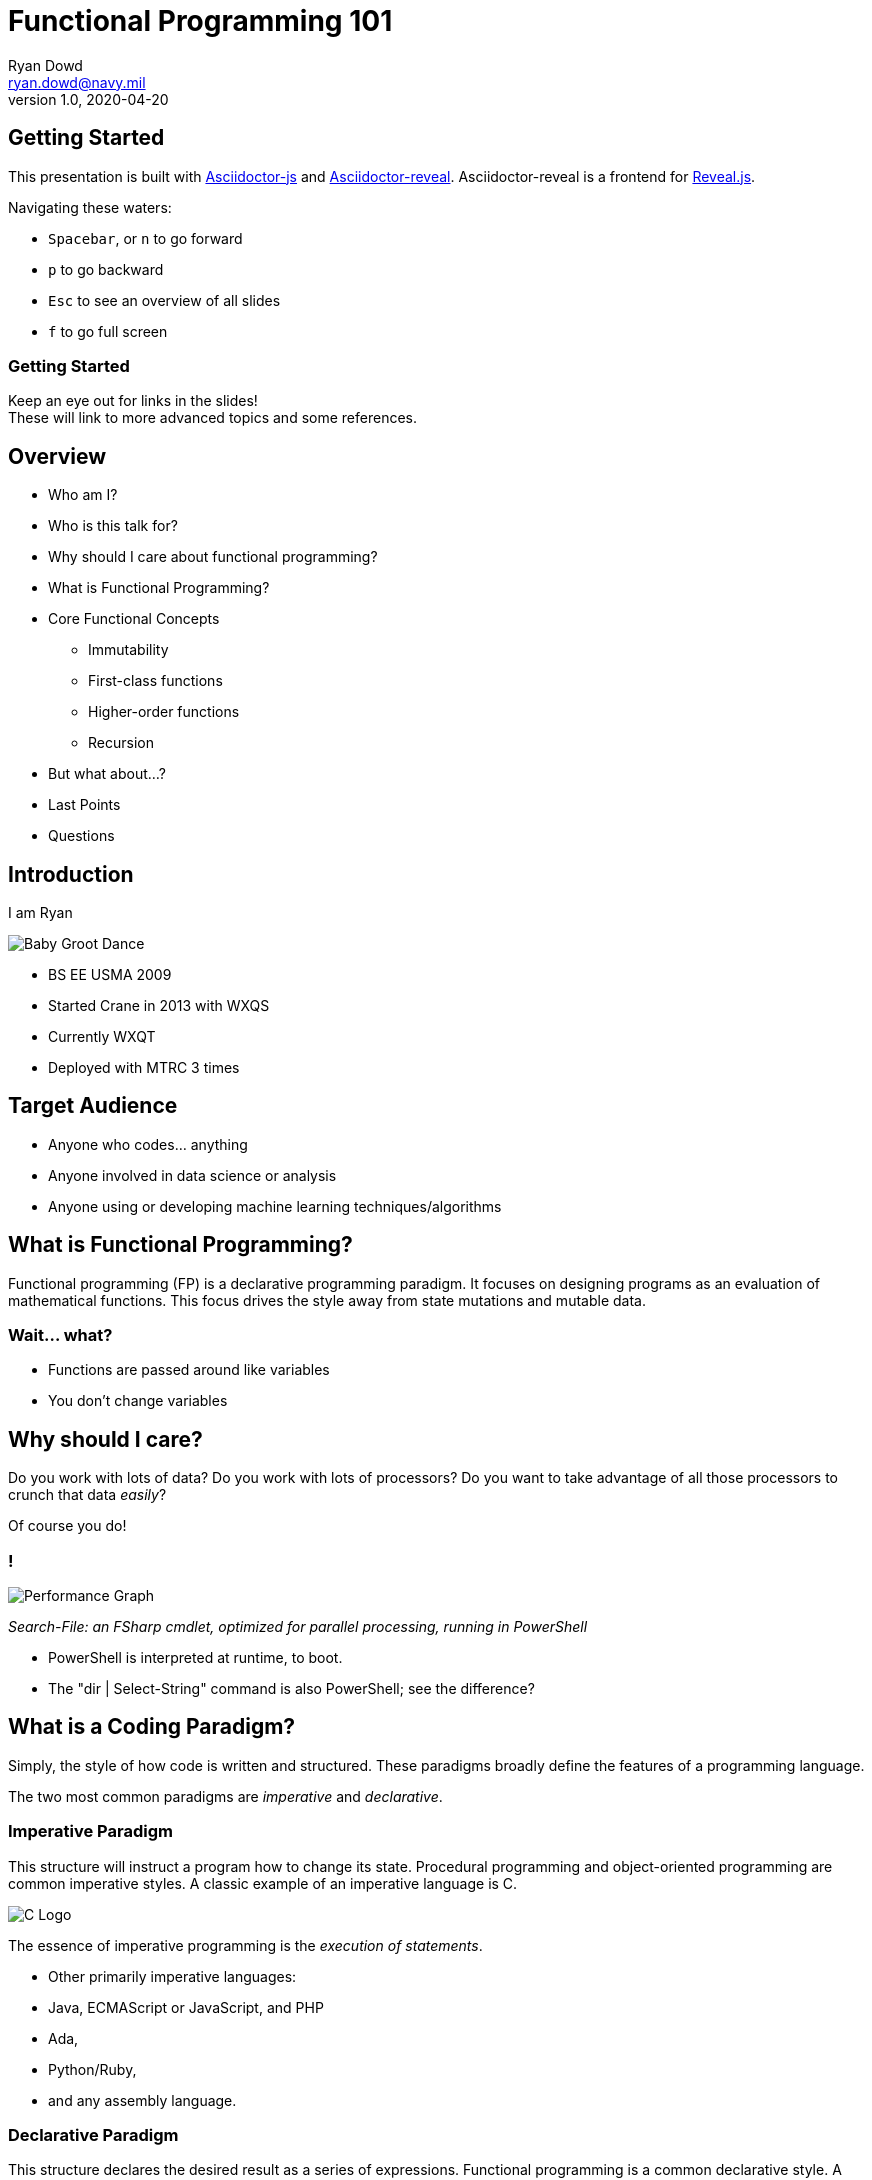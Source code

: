 = Functional Programming 101
Ryan Dowd <ryan.dowd@navy.mil>
v1.0, 2020-04-20
:imagesdir: ./images
:source-highlighter: highlightjs
:highlightjsdir: ./highlightjs
:highlightjs-theme: ./highlightjs/demo/styles/zenburn.css
:customcss: custom.css
:revealjs_theme: night
:revealjs_slidenumber: true


== Getting Started

This presentation is built with
https://github.com/asciidoctor/asciidoctor.js[Asciidoctor-js] and
https://github.com/asciidoctor/asciidoctor-reveal.js[Asciidoctor-reveal].
Asciidoctor-reveal is a frontend for https://revealjs.com/#/[Reveal.js].

Navigating these waters:

* `Spacebar`, or `n` to go forward
* `p` to go backward
* `Esc` to see an overview of all slides
* `f` to go full screen

=== Getting Started

Keep an eye out for links in the slides! +
These will link to more advanced topics and some references.

== Overview

* Who am I?
* Who is this talk for?
* Why should I care about functional programming?
* What is Functional Programming?
* Core Functional Concepts
** Immutability
** First-class functions
** Higher-order functions
** Recursion
* But what about...?
* Last Points
* Questions

== Introduction

I am Ryan

[#babygroot]
image::babygroot.gif[Baby Groot Dance]
// Grafera 2014, modified by me

[.notes]
--
* BS EE USMA 2009
* Started Crane in 2013 with WXQS
* Currently WXQT
* Deployed with MTRC 3 times
--

== Target Audience

* Anyone who codes... anything
* Anyone involved in data science or analysis
* Anyone using or developing machine learning techniques/algorithms

== What is Functional Programming?

Functional programming ([.red]#FP#) is a declarative programming paradigm.
It focuses on designing programs as an evaluation of mathematical functions.
This focus drives the style away from state mutations and mutable data.

=== Wait... what?

* Functions are passed around like variables
* You don't change variables

== Why should I care?

Do you work with lots of data?
Do you work with lots of processors?
Do you want to take advantage of all those processors to crunch that data _easily_?

Of course you do!

=== ! 

image::fsharpPtimeAn.png[Performance Graph]
// Atkinson 2012, modified by me

_Search-File:
an FSharp cmdlet, optimized for parallel processing,
running in PowerShell_

[.notes]
--
* PowerShell is interpreted at runtime, to boot.
* The "dir | Select-String" command is also PowerShell; see the difference?
--

== What is a Coding Paradigm?

Simply, the style of how code is written and structured.
These paradigms broadly define the features of a programming language.

The two most common paradigms are _imperative_ and _declarative_.

=== Imperative Paradigm

This structure will instruct a program how to change its state.
Procedural programming and object-oriented programming are common imperative styles.
A classic example of an imperative language is C.

image::c.png[C Logo]
// Kernighan and Ritchie 1978, cover

The essence of imperative programming is the _execution of statements_.

[.notes]
--
* Other primarily imperative languages:
* Java, ECMAScript or JavaScript, and PHP
* Ada,
* Python/Ruby,
* and any assembly language.
--

=== Declarative Paradigm

This structure declares the desired result as a series of expressions.
Functional programming is a common declarative style.
A classic example of a declarative language is Lisp.

image::lisp.png[Lisp Logo]
// Common-Lisp.net, n.d.

The essence of declarative programming is the _evaluation of expressions_.

[.notes]
--
* An even shorter list of examples:
* SQL,
* Haskell,
* Scheme and Clojure),
* ML/SML/OCaml/F#.
--

=== _Execution of Statements_ vs. _Evaluation of Expression_

This is a little abstract.
Let's clear that up by making some coffee, shall we?

image::coffee.gif[Coffee]

We'll make some coffee using the two different paradigms.
Our design goal is to make a cup of coffee with two scoops of sugar.

[.notes]
--
* Example borrowed from Petricek, Real World Functional Programming, 5.
* Functional is data-centric
* Imperative is behavior-centric
--

=== Object-Oriented Coffee

We start with a single black coffee by executing a statement.
The constructed object can be modified, so we can change it by adding two sugars.
However, without additional guards, we may miss the goal with incorrect statements.

[source, cs]
----
var cuppa = new Coffee(CoffeeType.Black);

// Can execute cuppa.Drink() now
// If executed, the following statement will execute on an empty cup
// Without more complex defensive coding, we could miss the design goal!

cuppa.AddSugar(2);
----

[.notes]
--
* Have to assume Coffee class exist!
--

=== Functional Coffee

Here, we start with a single black coffee with 2 sugars by evaluating an expression.
We cannot modify or drink the cup before the sugar is added.
When we get the cup, it already contains the sugar!

[source, fs]
----
let makeCoffee coffeeStyle sugars =    // this is a function describing our goal
    { coffee with
        Style = coffeeStyle
        Sugar = sugars }

let cuppa = makeCoffee Black 2         // The evaluation
----

[.notes]
-- 
* Have to assume Coffee type exists and coffee is defined!
--

=== One last example...

[source, cs]
----
// Imperative
bool myInt;
if (x < 10)
{
    myInt = true;
}
else
{
    myInt = false;
}

// Declarative
var myInt = x < 10 ? true : false;
----

== What does Functional Programming get me?

Well, have you ever written or read code that is...

* Difficult to change or refactor due to hidden dependencies?
* Repeating patterns and boilerplate, e.g. visitor pattern
* Full of race conditions or confusing execution orders?
* Struggling to execute asynchronously or concurrently?
* Behaving differently in real-world than it does in unit tests?

Functional programming can _easily_ solve those common issues.

=== How, exactly?

[.step]
* Immutability prevents race conditions
* Logic vice executions enables parallelism
* Composable functions prevent spaghetti code

== Core Concepts

* Immutability
* Functions
* Higher-Order Functions
* Recursion

== Immutability

> Taking the vary out of variables

Variables are initialized into a static, unchanging value.
If a modification needs to occur, usually a shallow copy is made.
Modification is made to the copy.

=== Mutable Example

[source, cs]
----
int x = GetInitialValue();
x = x + ReadInt32();
x = x * ReadInt32();
WriteInt32(res);
----

=== Immutable Mutable Example

Now, pretend the compiler won't let us overwrite an initialized value.

[source, cs]
----
int x0 = GetInitialValue();
int x1 = x0 + ReadInt32();
int x2 = x1 * ReadInt32();
WriteInt32(x2);
----

=== Benefits of Immutability

==== Assurance

"In other words, testing's real purpose is to validate mutation —
and the more mutation you have,
the more testing is required to make sure you get it right.
If you isolate the places where changes occur by severely restricting mutation,
you create a much smaller space for errors to occur..."
-- Neal Ford, IBM

=== Benefits of Immutability

==== Thread-Safety and Parallelism

"Immutable objects are automatically thread-safe and have no synchronization issues.
They can also never exist in unknown or undesirable state because of an exception...
[This is called] _failure atomicity_:
once an object or type is constructed,
success or failure is immediately resolved (usually at compile time). "
-- Neal Ford, IBM

=== Benefits of Immutability

==== https://en.wikipedia.org/wiki/Idempotence#Computer_science_meaning[Idempotent] code!

...whoa, chief, that's a big word!
Blame https://en.wikipedia.org/wiki/Benjamin_Peirce[Benjamin Pierce],
an American mathematician.
Around 1870, he coined the term to describe a function that is strictly repeatable.

Idempotent code means the same input will _always_ return the same output.
It's often called
https://en.wikipedia.org/wiki/Referential_transparency[referential transparency]
now-a-days.

=== How do we do it?

==== Convention

In this approach, you don't do any extra work to _prevent_ mutation.
You just _avoid_ it --
just like how you probably avoid `goto`, bitwise operations, and pointers now!

The downside, of course, is mutation can find a way!

=== !

[link=https://github.com/asciidoctor/asciidoctor.js]
image::life.png[Ian Malcolm]

=== How do we do it?

==== Use a functional language!

[source, fs]
----
// F#
let a = 42  // immutable by default

// immutable types with sugary copying
type Engineer =
    { FirstName: string
      LastName: string }

let someEmployee = { FirstName = "Jane"; LastName = "Doe" }
let someOtherEmployee = { someEmployee with FirstName = "John" }
----

=== How do we do it?

==== Structural Enforcement

...a term I've coined to describe using structural keywords/features to employ immutability.

* Java has `final`
* C# has `readonly`, `sealed`, and `protected`
* Python\Ruby\Lua have a concept of `metaclasses` that work well (albeit verbose)
* Python also has the `@property` tag

[.notes]
--
A huge downside: usually lots of boilerplate
--

=== Structural Enforcement

====  C# 6.0

[source, cs]
----
public protected class Engineer
{
    public string FirstName { get; }
    public string LastName { get; }

    public Engineer(string f, string l)
    {
        FirstName = f;
        LastName = l;
    }
}

var someEmployee = new Engineer("Jane", "Doe");
var someOtherEmployee = new Engineer("John", "Doe");
// These new engineers cannot be changed!
----

[.notes]
--
It is simple to implement the `with` sugar in the class,
but that's a lesson for another day!
--

=== Structural Enforcement

==== Python 3.1

[source, py]
----
def immutable_meta(name, bases, dct):
    class Meta(type):
        def __init__(cls, name, bases, dct):
            type.__setattr__(cls,"attr",set(dct.keys()))
            type.__init__(cls, name, bases, dct)

        def __setattr__(cls, attr, value):
            if attr not in cls.attr:
                raise AttributeError ("Cannot assign attributes to this class")
            return type.__setattr__(cls, attr, value)
    return Meta(name, bases, dct)

class Engineer:
    __metaclass__ = immutable_meta
    name = "John Doe"  # Or however python works...
----

Dealing with metatables and metaclasses can be burdensome!

=== !

As you can see from the structural examples,
some imperative languages don't make it easy to make objects immutable.
Dynamically-typed languages like Python are especially offensive.
We can't all be as cool as C#.  
¯\\_(ツ)_/¯


=== Shadowing

To avoid floor-plate hell...

[source, lua]
----
-- Lua
function read(x, key)
  return x[key]
end

function write(x, key, value)
  local newTable = table.unpack(x) -- a built-in, shallow copy
  newTable[key] = value

  -- the original value, x, is unchanged
  return newTable
end
----

[.notes]
--
Lua, incidentally,
lso uses floor-plate hell to implement structural enforcement via metatables.
A lot of modern functional languages actually do shadowing in the background!
--

== Functions

The ideas and patterns of functional programming are rooted in mathematical functions,
especially https://en.wikipedia.org/wiki/Lambda_calculus[lambda calculus].

Unlike procedural methods, functional functions have two properties:

* Always return the same output value for a given input value
* A function has no side effects (purity)

[.notes]
--
Fun fact, hashtables and maps are functions!
--

=== Purity and why it matters

If a function becomes pure and deterministic
then their logic is easy to abstract and reason about (testing and debugging is trivial),
and order of evaluation becomes unimportant (concurrency is trivial).
Therefore, purity allows functions to be optimized!

=== What optimizations?

Concurrency:: 
Running tasks in parallel or in multiple threads

Lazy evaluation::
Values only need to evaluated when they are needed

Memoization::
Cache the result of a computation so it's only ever evaluated once

=== Impure Functions

A function is impure if it:

[.step]
* Mutates the global state
* Mutates any of its input arguments
* Throws an exception
* Performs any I/O

=== Impure Functions

What do they look like?

[source, cs]
----
int y;  // this gets mutated!

void SideEffectCity(out int x, int n)  // out is a special reference (&) call
{
    x = n;
}

SideEffectCity(out y, 3);  // y is now 3
----

=== Impure Functions

It is rather impossible to eliminate all side effects.
So let's use some strategies to manage them!
The easiest to accomplish are _isolation_ and _avoidance_.

=== Isolating I/O

[source, cs]
----
// Avoid!
Console.WriteLine("Enter your name");
var name = Console.ReadLine();
Console.WriteLine($"Hello {name}");  // This is something we can isolate!

// Do instead
static string Greet(string name) => $"Hello {name}";  // ahhh purity.
----

Of course, now there isn't any I/O!
Well, I'll leave the implementation up to you, but you'd ideally want...

=== Ideal I/O Isolation

image::enrico.jpg[Pure I/O]
// Buonanmo 2018

=== Avoid Mutating Arguments

A common pattern in imperative code
tightly couples the behavior of a method to the caller:
the caller then relies on the method to perform its side effect,
and the callee relies on the caller to initialize its arguments!

Basically, both methods must be aware of the implementation details of the other;
it is impossible to reason about the methods separately.

=== Avoid Mutating Arguments

[source, cs]
----
// Avoid
decimal RecomputeTotal(Order order, List<OrderLine> linesToDelete)
{
    var result = 0m;
    foreach (var line in order.OrderLines)
        if (line.Quantity == 0) linesToDelete.Add(line);
        else result += line.Product.Price * line.Quantity;
    return result;
}

// We can avoid this coupling by returning ALL info to the caller
// I hope you understand what tuples are...
(decimal, IEnumerable<OrderLine>) RecomputeTotal(Order order) =>
    (
        order.OrderLines.Sum(line => line.Product.Price * line.Quantity)
    ,   order.OrderLines.Where(line => line.Quantity == 0)
    );
----

[.notes]
--
* Tuples are neat!
* Other data objects like hashtables, object arrays, or interfaces can be a replacement.
--

== Higher-Order Functions

A https://en.wikipedia.org/wiki/Higher-order_function[higher-order]
function is a function that either
receives a function as a parameter or
returns a function.

=== !

When functions are first-class objects,
parameterization of functions becomes inevitable.
Not only is it inevitable,
but it's incredibly useful.

=== Why are those useful?

You can abstract code, ensuring correctness.
You can more easily understand and control flow.

=== How does abstraction help with correctness?

Which looks more correct?

[source, cs]
----
// Loop
int total = 0;
int count = 1;
while (count <= 10) {
    total += count;
    ++count;
}
Console.WriteLine(total);
----

[source, cs]
----
// Higher-Order Function
Console.WriteLine(Sum(Range(1, 10)));
----

=== !

I argue the second is likely more correct.
Its solution is expressed in a vocabulary that ties to the problem being solved.
Summing a range of numbers isn’t about loops and counters.
It is about ranges and sums.

=== What about control flow?

Functional higher-order functions have proven to be so useful,
they've bled over into imperative languages.
The **big four** are certainly ubiquitous (they have their own Wikipedia pages) and
you've surely seen them:

=== ! 

https://en.wikipedia.org/wiki/Map_(higher-order_function)[Map]::
Moves a collection of types from one type to another using a function.
Also lift, project, https://docs.microsoft.com/en-us/dotnet/api/system.linq.enumerable.select[Select].

https://en.wikipedia.org/wiki/Filter_(higher-order_function)[Filter]::
Takes a collection and a predicate
and returns the members of the collection that meet the predicate.
Also https://docs.microsoft.com/en-us/dotnet/api/system.linq.enumerable.where[Where].

https://en.wikipedia.org/wiki/Monad_(functional_programming)#Bind[Bind]::
Takes a https://en.wikipedia.org/wiki/Monad_(functional_programming)[monad]
and a function,
extracts the inner value of a monad and returns the result of the function.
Also flatMap, chain, collect, https://docs.microsoft.com/en-us/dotnet/api/system.linq.enumerable.selectmany[SelectMany]

https://en.wikipedia.org/wiki/Fold_(higher-order_function)[Fold]::
Takes a structure, a seed, and a reducer function.
Traverses the structure starting with a seed and applies the reducer.
Also https://docs.microsoft.com/en-us/dotnet/api/system.linq.enumerable.aggregate[Aggregate], reduce.
https://docs.microsoft.com/en-us/dotnet/api/system.linq.enumerable.sum[Sum] is a specific implementation of this.

[.notes]
--
I haven't gone over monads and will not.
They are slightly more advanced.
--

=== Higher-order functions in action

[source, cs]
----
// Old School
var nums = new int[] { 0, 1, 2, 3, 5 };

var result = 0;
foreach (int n in nums)
    result += n;

return result;
----

[source, cs]
----
// Functionally with higher-order functions
var newSchool =  nums.Aggregate(0, (result, element) => result + element);

// Sum exists in Linq
var optimo = nums.Sum();
----

=== !

Higher-order functions also enable
https://fsharpforfunandprofit.com/posts/function-composition/[functional composition],
https://fsharpforfunandprofit.com/posts/currying/[currying],
https://fsharpforfunandprofit.com/posts/partial-application/[partial application],
and https://fsharpforfunandprofit.com/posts/recipe-part2/[railroading].
These techniques and topics are little beyond an introduction,
but I want you to be aware of them.
Use your functions like LEGOs, and build exciting structures with them!

== Recursion

[link=https://tumblr.safelyendangered.com/post/54680954204/oh-bother]
image::recursion.gif[Nightmare]
// McCoy 2013

_It's the stuff of nightmares..._

=== !

By now you've seen values that don't change.
You've seen a rigid state.
At this point, even a novice programmer may be asking,
"So then how does anything change?
How would a program progress?
Without counters or mutation you can't loop or iterate anything!"

Lo, not all is lost.
For your savior lies in functions!
Not only can functions call other functions,
they can call **themselves**.

=== ! 

As a consequence of immutability and purity,
functional languages utilize recursion because they have to!

In functional languages,
the strict purity allows compilers to use recursion more aggressively.
Tail call optimizations and clever assembly ops keep performance nominal.

=== Recursion vs. Iteration

[source, cs]
----
// Classic iterative example
public static int CalculateSumIteratively(int from, int to)
{
    int sum = from;

    for (int i = 1; i <= to; i++)
    {
        sum += i;
    }

    return sum;
}
----

=== Recursion vs. Iteration

[source, cs]
----
// Although local mutation occurs, this function is still pure!
public static int CalculateSumRecursively(int from, int to)
{
    int sum = from;

    if (from < to)
    {
        from++;
        return sum += CalculateSumRecursively(from, to);
    }

    return sum;
}
----

=== Recursion vs. Iteration

Can we refactor the last function to follow FP _more_ closely?

[source, cs]
----
public static int CalculateSumRecursively(int from, int to) =>
    (from < to)
        ? from + CalculateSumRecursively(from + 1, to)
        : from
----

=== Benefits of Recursion

==== Pros

[.step]
* Recursion is better at tree traversal
* Recursion can add clarity to code
* _With_ memoization, recursion can reduce time complexity

=== Benefits of Recursion

==== Cons

[.step]
* Recursion needs more memory (recursion uses a lot of stack frames)
* _Without_ an optimized compiler or memoization, recursion can be slow

== Okay, but what about...

=== ...performance?

==== Where FP does well:

* Parallel computing (multi-thread, multi-processor)
* High-memory hardware capitalizing on memoization (caching computations)

With these two optimization strategies,
FP _is typically_ faster than imperative solutions.
**Anything else** is often better written imperatively or with a good optimized mix.


=== ...development and maintenance?

(or writing and reading)

Because FP is flexible and abstraction is easy, you can get to the problem faster.
Because FP provides naturally pure functions, testing and debugging is easier.
These two strengths typically lead to faster development and easier maintenance!

=== ...the learning?

There are new things to learn and get comfortable with.
And the barrier to entry is high:

* Scary math words can make FP hard to understand
* Complex recursion can be hard to reason about
* Combining functions into useful structures is an art 
 
You're learning an entirely new way to solve problems!
This can be intimidating for some.

=== Some further learning!

* https://fpsimplified.com/[Functional Programming Simplified] (_simply amazing_)
* https://fsharpforfunandprofit.com/[F# for fun and profit] (_comprehensive!_)
* https://www.manning.com/catalog[Manning Books] (_filter for 'functional'_)
* Anything http://haskell.org[Haskell] related (_as it's pedagogical in nature_)

Lately, a lot of well-written
http://medium.com[Medium] articles on functional intros have appeared:

* https://medium.com/the-renaissance-developer/concepts-of-functional-programming-in-javascript-6bc84220d2aa[Javascript]
* https://medium.com/swlh/functional-programming-in-powershell-876edde1aadb[PowerShell]
* https://medium.com/better-programming/introduction-to-functional-programming-in-python-3d26cd9cbfd7[Python]

=== Last Points

Computers are _state-machines_ and _do not_ operate in a functional way!
In the bare metal world, assembly rules for a reason.

That is not saying FP and functional languages cannot be embedded.
But, abstracting the state away means you need one thing to stay performant:
_a really good compiler_

=== Last Points

Using FP in your imperative code can make libraries more testable, correct,
and understandable.
My recommendation is to use a hybrid programming style!
Use imperative style coding mixed with FP practices where it will benefit your code.

=== Last Points

**The big takeaway**:
FP, optimized for parallelism and memoization,
and when used with lots of memory and processors,
can _really_ speed up processing.
Setting up concurrent and cached code is _much_ easier in FP than in other styles.

Big data and machine learning folks, **FP is for you**.

=== The Last Point

I highly recommend F# for the previous reasons.

It is cross-platform, and can be written purely functionally, or imperatively.
It performs best with purely functional libraries backing
object-orientated front-end code.

I have started writing my libraries and .NET objects in F# while
my front-end and GUI code is in C#.

== Questions?

Send them to me via email!

== Sources

Sources are located in the https://raw.githubusercontent.com/endowdly/Presentations/master/FunctionalProgramming101/presentation.adoc[source] following this statement.

// Sources
// In order of first appearance; links are omitted
////
3. Grafera, Alexa. "Dancing Baby Groot". Published October 13, 2014, https://dribbble.com/shots/1764030-Dancing-Baby-Groot.
6.1. Atkinson, Lincoln. "Rethinking findstr with F# and PowerShell". Published October 03, 2012, https://docs.microsoft.com/en-us/archive/blogs/fsharpteam/rethinking-findstr-with-f-and-powershell.
7.1. Kernighan, Brian and Dennis Ritchie. The C Programming Language. Upper Saddle River: Pretince Hall, 1978.
7.2. Common-Lisp.Net. 2019. "Welcome to Common-Lisp.net!" n.d. https://common-lisp.net/.
7.3. Petricek, Tomas with Jon Skeet. Real-World Functional Programming. Greenwich, Connecticut: Manning Publications, 2010.
10.3. Ford, Neal. "Content series: Functional thinking". Published August 30, 2011,  https://www.ibm.com/developerworks/java/library/j-ft5/.  
10.7. Larriva, John. "Ian Malcolm: From Chaos". Published November 30, 2011, https://vialjarhorn.tumblr.com/post/13562072311/my-piece-for-the-jp-show-at-gallery-nucleus.
11.7. Buonanno, Enrico. Functional Programming in C#. New York: Manning Publications, 2018.
13. McCoy, Chris. "Oh Bother". Published July 5, 2013, https://tumblr.safelyendangered.com/post/54680954204/oh-bother.
////

Any image not attributed was drawn by the author.

Lisp logo is from Common-Lisp.net and is provided via a
https://creativecommons.org/licenses/by/4.0/[Creative Commons] license.
